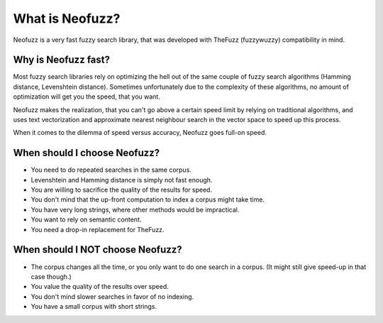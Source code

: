 What is Neofuzz?
================

Neofuzz is a very fast fuzzy search library, that was developed with TheFuzz (fuzzywuzzy) compatibility in mind.

Why is Neofuzz fast?
^^^^^^^^^^^^^^^^^^^^

Most fuzzy search libraries rely on optimizing the hell out of the same couple of fuzzy search algorithms (Hamming distance, Levenshtein distance).
Sometimes unfortunately due to the complexity of these algorithms, no amount of optimization will get you the speed,
that you want.

Neofuzz makes the realization, that you can't go above a certain speed limit by relying on traditional algorithms, and
uses text vectorization and approximate nearest neighbour search in the vector space to speed up this process.

When it comes to the dilemma of speed versus accuracy, Neofuzz goes full-on speed.

When should I choose Neofuzz?
^^^^^^^^^^^^^^^^^^^^^^^^^^^^^

* You need to do repeated searches in the same corpus.
* Levenshtein and Hamming distance is simply not fast enough.
* You are willing to sacrifice the quality of the results for speed.
* You don't mind that the up-front computation to index a corpus might take time.
* You have very long strings, where other methods would be impractical.
* You want to rely on semantic content.
* You need a drop-in replacement for TheFuzz.

When should I NOT choose Neofuzz?
^^^^^^^^^^^^^^^^^^^^^^^^^^^^^^^^^

* The corpus changes all the time, or you only want to do one search in a corpus. (It might still give speed-up in that case though.)
* You value the quality of the results over speed.
* You don't mind slower searches in favor of no indexing.
* You have a small corpus with short strings.
